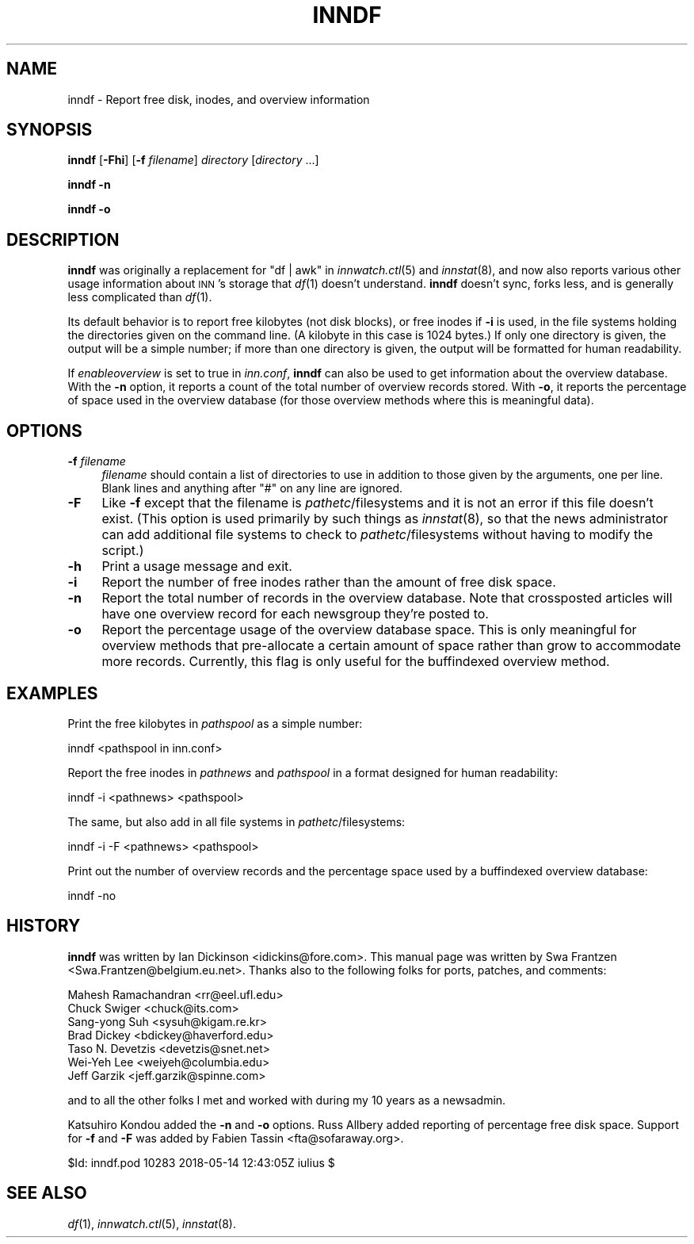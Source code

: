 .\" Automatically generated by Pod::Man 4.07 (Pod::Simple 3.32)
.\"
.\" Standard preamble:
.\" ========================================================================
.de Sp \" Vertical space (when we can't use .PP)
.if t .sp .5v
.if n .sp
..
.de Vb \" Begin verbatim text
.ft CW
.nf
.ne \\$1
..
.de Ve \" End verbatim text
.ft R
.fi
..
.\" Set up some character translations and predefined strings.  \*(-- will
.\" give an unbreakable dash, \*(PI will give pi, \*(L" will give a left
.\" double quote, and \*(R" will give a right double quote.  \*(C+ will
.\" give a nicer C++.  Capital omega is used to do unbreakable dashes and
.\" therefore won't be available.  \*(C` and \*(C' expand to `' in nroff,
.\" nothing in troff, for use with C<>.
.tr \(*W-
.ds C+ C\v'-.1v'\h'-1p'\s-2+\h'-1p'+\s0\v'.1v'\h'-1p'
.ie n \{\
.    ds -- \(*W-
.    ds PI pi
.    if (\n(.H=4u)&(1m=24u) .ds -- \(*W\h'-12u'\(*W\h'-12u'-\" diablo 10 pitch
.    if (\n(.H=4u)&(1m=20u) .ds -- \(*W\h'-12u'\(*W\h'-8u'-\"  diablo 12 pitch
.    ds L" ""
.    ds R" ""
.    ds C` ""
.    ds C' ""
'br\}
.el\{\
.    ds -- \|\(em\|
.    ds PI \(*p
.    ds L" ``
.    ds R" ''
.    ds C`
.    ds C'
'br\}
.\"
.\" Escape single quotes in literal strings from groff's Unicode transform.
.ie \n(.g .ds Aq \(aq
.el       .ds Aq '
.\"
.\" If the F register is >0, we'll generate index entries on stderr for
.\" titles (.TH), headers (.SH), subsections (.SS), items (.Ip), and index
.\" entries marked with X<> in POD.  Of course, you'll have to process the
.\" output yourself in some meaningful fashion.
.\"
.\" Avoid warning from groff about undefined register 'F'.
.de IX
..
.if !\nF .nr F 0
.if \nF>0 \{\
.    de IX
.    tm Index:\\$1\t\\n%\t"\\$2"
..
.    if !\nF==2 \{\
.        nr % 0
.        nr F 2
.    \}
.\}
.\"
.\" Accent mark definitions (@(#)ms.acc 1.5 88/02/08 SMI; from UCB 4.2).
.\" Fear.  Run.  Save yourself.  No user-serviceable parts.
.    \" fudge factors for nroff and troff
.if n \{\
.    ds #H 0
.    ds #V .8m
.    ds #F .3m
.    ds #[ \f1
.    ds #] \fP
.\}
.if t \{\
.    ds #H ((1u-(\\\\n(.fu%2u))*.13m)
.    ds #V .6m
.    ds #F 0
.    ds #[ \&
.    ds #] \&
.\}
.    \" simple accents for nroff and troff
.if n \{\
.    ds ' \&
.    ds ` \&
.    ds ^ \&
.    ds , \&
.    ds ~ ~
.    ds /
.\}
.if t \{\
.    ds ' \\k:\h'-(\\n(.wu*8/10-\*(#H)'\'\h"|\\n:u"
.    ds ` \\k:\h'-(\\n(.wu*8/10-\*(#H)'\`\h'|\\n:u'
.    ds ^ \\k:\h'-(\\n(.wu*10/11-\*(#H)'^\h'|\\n:u'
.    ds , \\k:\h'-(\\n(.wu*8/10)',\h'|\\n:u'
.    ds ~ \\k:\h'-(\\n(.wu-\*(#H-.1m)'~\h'|\\n:u'
.    ds / \\k:\h'-(\\n(.wu*8/10-\*(#H)'\z\(sl\h'|\\n:u'
.\}
.    \" troff and (daisy-wheel) nroff accents
.ds : \\k:\h'-(\\n(.wu*8/10-\*(#H+.1m+\*(#F)'\v'-\*(#V'\z.\h'.2m+\*(#F'.\h'|\\n:u'\v'\*(#V'
.ds 8 \h'\*(#H'\(*b\h'-\*(#H'
.ds o \\k:\h'-(\\n(.wu+\w'\(de'u-\*(#H)/2u'\v'-.3n'\*(#[\z\(de\v'.3n'\h'|\\n:u'\*(#]
.ds d- \h'\*(#H'\(pd\h'-\w'~'u'\v'-.25m'\f2\(hy\fP\v'.25m'\h'-\*(#H'
.ds D- D\\k:\h'-\w'D'u'\v'-.11m'\z\(hy\v'.11m'\h'|\\n:u'
.ds th \*(#[\v'.3m'\s+1I\s-1\v'-.3m'\h'-(\w'I'u*2/3)'\s-1o\s+1\*(#]
.ds Th \*(#[\s+2I\s-2\h'-\w'I'u*3/5'\v'-.3m'o\v'.3m'\*(#]
.ds ae a\h'-(\w'a'u*4/10)'e
.ds Ae A\h'-(\w'A'u*4/10)'E
.    \" corrections for vroff
.if v .ds ~ \\k:\h'-(\\n(.wu*9/10-\*(#H)'\s-2\u~\d\s+2\h'|\\n:u'
.if v .ds ^ \\k:\h'-(\\n(.wu*10/11-\*(#H)'\v'-.4m'^\v'.4m'\h'|\\n:u'
.    \" for low resolution devices (crt and lpr)
.if \n(.H>23 .if \n(.V>19 \
\{\
.    ds : e
.    ds 8 ss
.    ds o a
.    ds d- d\h'-1'\(ga
.    ds D- D\h'-1'\(hy
.    ds th \o'bp'
.    ds Th \o'LP'
.    ds ae ae
.    ds Ae AE
.\}
.rm #[ #] #H #V #F C
.\" ========================================================================
.\"
.IX Title "INNDF 8"
.TH INNDF 8 "2018-05-14" "INN 2.6.3" "InterNetNews Documentation"
.\" For nroff, turn off justification.  Always turn off hyphenation; it makes
.\" way too many mistakes in technical documents.
.if n .ad l
.nh
.SH "NAME"
inndf \- Report free disk, inodes, and overview information
.SH "SYNOPSIS"
.IX Header "SYNOPSIS"
\&\fBinndf\fR [\fB\-Fhi\fR] [\fB\-f\fR \fIfilename\fR] \fIdirectory\fR [\fIdirectory\fR ...]
.PP
\&\fBinndf\fR \fB\-n\fR
.PP
\&\fBinndf\fR \fB\-o\fR
.SH "DESCRIPTION"
.IX Header "DESCRIPTION"
\&\fBinndf\fR was originally a replacement for \f(CW\*(C`df | awk\*(C'\fR in \fIinnwatch.ctl\fR\|(5)
and \fIinnstat\fR\|(8), and now also reports various other usage information about
\&\s-1INN\s0's storage that \fIdf\fR\|(1) doesn't understand.  \fBinndf\fR doesn't sync, forks
less, and is generally less complicated than \fIdf\fR\|(1).
.PP
Its default behavior is to report free kilobytes (not disk blocks), or
free inodes if \fB\-i\fR is used, in the file systems holding the directories
given on the command line.  (A kilobyte in this case is 1024 bytes.)  If
only one directory is given, the output will be a simple number; if more
than one directory is given, the output will be formatted for human
readability.
.PP
If \fIenableoverview\fR is set to true in \fIinn.conf\fR, \fBinndf\fR can also be
used to get information about the overview database.  With the \fB\-n\fR
option, it reports a count of the total number of overview records stored.
With \fB\-o\fR, it reports the percentage of space used in the overview
database (for those overview methods where this is meaningful data).
.SH "OPTIONS"
.IX Header "OPTIONS"
.IP "\fB\-f\fR \fIfilename\fR" 4
.IX Item "-f filename"
\&\fIfilename\fR should contain a list of directories to use in addition to
those given by the arguments, one per line.  Blank lines and anything
after \f(CW\*(C`#\*(C'\fR on any line are ignored.
.IP "\fB\-F\fR" 4
.IX Item "-F"
Like \fB\-f\fR except that the filename is \fIpathetc\fR/filesystems and it is
not an error if this file doesn't exist.  (This option is used primarily
by such things as \fIinnstat\fR\|(8), so that the news administrator can add
additional file systems to check to \fIpathetc\fR/filesystems without having
to modify the script.)
.IP "\fB\-h\fR" 4
.IX Item "-h"
Print a usage message and exit.
.IP "\fB\-i\fR" 4
.IX Item "-i"
Report the number of free inodes rather than the amount of free disk
space.
.IP "\fB\-n\fR" 4
.IX Item "-n"
Report the total number of records in the overview database.  Note that
crossposted articles will have one overview record for each newsgroup
they're posted to.
.IP "\fB\-o\fR" 4
.IX Item "-o"
Report the percentage usage of the overview database space.  This is only
meaningful for overview methods that pre-allocate a certain amount of
space rather than grow to accommodate more records.  Currently, this flag
is only useful for the buffindexed overview method.
.SH "EXAMPLES"
.IX Header "EXAMPLES"
Print the free kilobytes in \fIpathspool\fR as a simple number:
.PP
.Vb 1
\&    inndf <pathspool in inn.conf>
.Ve
.PP
Report the free inodes in \fIpathnews\fR and \fIpathspool\fR in a format
designed for human readability:
.PP
.Vb 1
\&    inndf \-i <pathnews> <pathspool>
.Ve
.PP
The same, but also add in all file systems in \fIpathetc\fR/filesystems:
.PP
.Vb 1
\&    inndf \-i \-F <pathnews> <pathspool>
.Ve
.PP
Print out the number of overview records and the percentage space used by
a buffindexed overview database:
.PP
.Vb 1
\&    inndf \-no
.Ve
.SH "HISTORY"
.IX Header "HISTORY"
\&\fBinndf\fR was written by Ian Dickinson <idickins@fore.com>.  This manual
page was written by Swa Frantzen <Swa.Frantzen@belgium.eu.net>.  Thanks
also to the following folks for ports, patches, and comments:
.PP
.Vb 7
\&    Mahesh Ramachandran <rr@eel.ufl.edu>
\&    Chuck Swiger <chuck@its.com>
\&    Sang\-yong Suh <sysuh@kigam.re.kr>
\&    Brad Dickey <bdickey@haverford.edu>
\&    Taso N. Devetzis <devetzis@snet.net>
\&    Wei\-Yeh Lee <weiyeh@columbia.edu>
\&    Jeff Garzik <jeff.garzik@spinne.com>
.Ve
.PP
and to all the other folks I met and worked with during my 10 years as a
newsadmin.
.PP
Katsuhiro Kondou added the \fB\-n\fR and \fB\-o\fR options.  Russ Allbery added
reporting of percentage free disk space.  Support for \fB\-f\fR and \fB\-F\fR was
added by Fabien Tassin <fta@sofaraway.org>.
.PP
\&\f(CW$Id:\fR inndf.pod 10283 2018\-05\-14 12:43:05Z iulius $
.SH "SEE ALSO"
.IX Header "SEE ALSO"
\&\fIdf\fR\|(1), \fIinnwatch.ctl\fR\|(5), \fIinnstat\fR\|(8).
